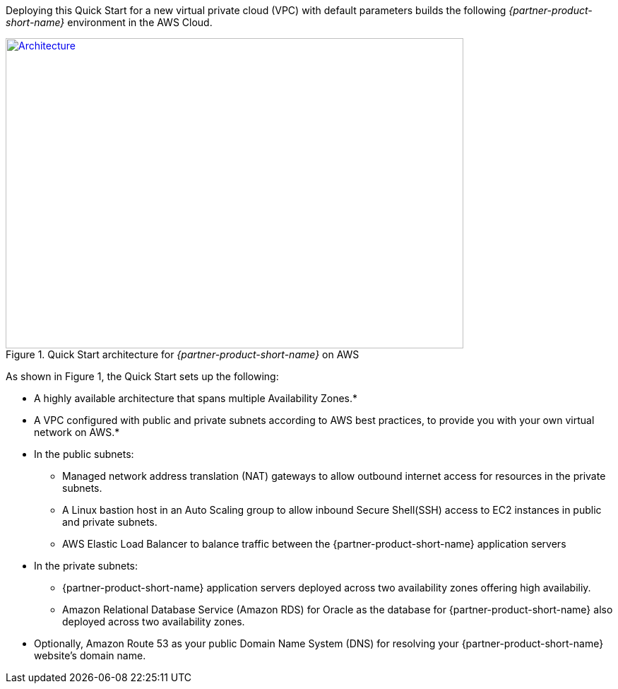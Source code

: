 Deploying this Quick Start for a new virtual private cloud (VPC) with
default parameters builds the following _{partner-product-short-name}_ environment in the AWS Cloud.

// Replace this example diagram with your own. Send us your source PowerPoint file. Be sure to follow our guidelines here : http://(we should include these points on our contributors giude)
[#architecture1]
.Quick Start architecture for _{partner-product-short-name}_ on AWS
[link=images/architecture_diagram.png]
image::../images/architecture_diagram.png[Architecture,width=648,height=439]

As shown in Figure 1, the Quick Start sets up the following:

* A highly available architecture that spans multiple Availability Zones.*
* A VPC configured with public and private subnets according to AWS best practices, to provide you with your own virtual network on AWS.*
* In the public subnets:
 ** Managed network address translation (NAT) gateways to allow outbound internet access for resources in the private subnets.
 ** A Linux bastion host in an Auto Scaling group to allow inbound Secure Shell(SSH) access to EC2 instances in public and private subnets.
 ** AWS Elastic Load Balancer to balance traffic between the {partner-product-short-name} application servers


* In the private subnets:
// Add bullet points for any additional components that are included in the deployment. Make sure that the additional components are also represented in the architecture diagram.
 ** {partner-product-short-name} application servers deployed across two availability zones offering high availabiliy.
 ** Amazon Relational Database Service (Amazon RDS) for Oracle as the database for {partner-product-short-name} also deployed across two availability zones.

* Optionally, Amazon Route 53 as your public Domain Name System (DNS) for resolving your {partner-product-short-name} website’s domain name.

